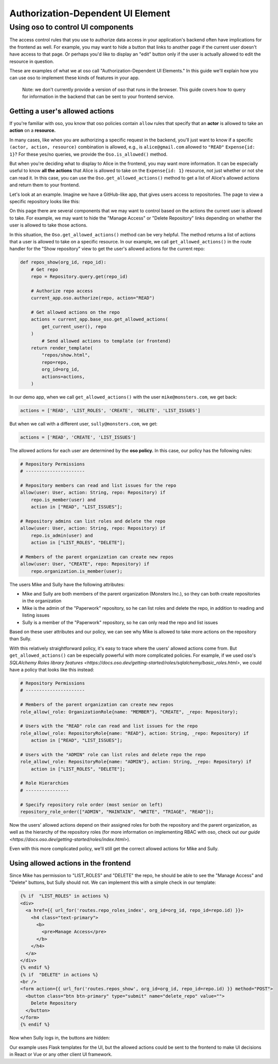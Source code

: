 Authorization-Dependent UI Element
==================================

Using oso to control UI components
----------------------------------

The access control rules that you use to authorize data access in your
application's backend often have implications for the frontend as well.
For example, you may want to hide a button that links to another page if
the current user doesn't have access to that page. Or perhaps you'd like
to display an "edit" button only if the user is actually allowed to edit
the resource in question.

These are examples of what we at oso call "Authorization-Dependent UI
Elements." In this guide we'll explain how you can use oso to implement
these kinds of features in your app.

    Note: we don't currently provide a version of oso that runs in the
    browser. This guide covers how to query for information in the
    backend that can be sent to your frontend service.

Getting a user's allowed actions
~~~~~~~~~~~~~~~~~~~~~~~~~~~~~~~~

If you're familiar with oso, you know that oso policies contain
``allow`` rules that specify that an **actor** is allowed to take an
**action** on a **resource.**

In many cases, like when you are authorizing a specific request in the
backend, you'll just want to know if a specific
``(actor, action, resource)`` combination is allowed, e.g., is
``alice@gmail.com`` allowed to ``"READ"`` ``Expense{id: 1}``? For these
yes/no queries, we provide the ``Oso.is_allowed()`` method.

But when you're deciding what to display to Alice in the frontend, you
may want more information. It can be especially useful to know **all the
actions** that Alice is allowed to take on the ``Expense{id: 1}``
resource, not just whether or not she can read it. In this case, you can
use the ``Oso.get_allowed_actions()`` method to get a list of Alice's
allowed actions and return them to your frontend.

Let's look at an example. Imagine we have a GitHub-like app, that gives
users access to repositories. The page to view a specific repository
looks like this:

.. image:: /getting-started/ui/a.png

On this page there are several components that we may want to control
based on the actions the current user is allowed to take. For example,
we may want to hide the "Manage Access" or "Delete Repository" links
depending on whether the user is allowed to take those actions.

In this situation, the ``Oso.get_allowed_actions()`` method can be very
helpful. The method returns a list of actions that a user is allowed to
take on a specific resource. In our example, we call
``get_allowed_actions()`` in the route handler for the "Show repository"
view to get the user's allowed actions for the current repo:

.. code:: python

    def repos_show(org_id, repo_id):
        # Get repo
        repo = Repository.query.get(repo_id)
        
        # Authorize repo access
        current_app.oso.authorize(repo, action="READ")

        # Get allowed actions on the repo
        actions = current_app.base_oso.get_allowed_actions(
            get_current_user(), repo
        )
            # Send allowed actions to template (or frontend)
        return render_template(
            "repos/show.html",
            repo=repo,
            org_id=org_id,
            actions=actions,
        )

In our demo app, when we call ``get_allowed_actions()`` with the user
``mike@monsters.com``, we get back:

.. code:: python

    actions = ['READ', 'LIST_ROLES', 'CREATE', 'DELETE', 'LIST_ISSUES']

But when we call with a different user, ``sully@monsters.com``, we get:

.. code:: python

    actions = ['READ', 'CREATE', 'LIST_ISSUES']

The allowed actions for each user are determined by the **oso policy.**
In this case, our policy has the following rules:

.. code:: python

    # Repository Permissions
    # ----------------------

    # Repository members can read and list issues for the repo
    allow(user: User, action: String, repo: Repository) if
        repo.is_member(user) and
        action in ["READ", "LIST_ISSUES"];

    # Repository admins can list roles and delete the repo
    allow(user: User, action: String, repo: Repository) if
        repo.is_admin(user) and
        action in ["LIST_ROLES", "DELETE"];

    # Members of the parent organization can create new repos
    allow(user: User, "CREATE", repo: Repository) if
        repo.organization.is_member(user);

The users Mike and Sully have the following attributes:

-  Mike and Sully are both members of the parent organization (Monsters
   Inc.), so they can both create repositories in the organization
-  Mike is the admin of the "Paperwork" repository, so he can list roles
   and delete the repo, in addition to reading and listing issues
-  Sully is a member of the "Paperwork" repository, so he can only read
   the repo and list issues

Based on these user attributes and our policy, we can see why Mike is
allowed to take more actions on the repository than Sully.

With this relatively straightforward policy, it's easy to trace where
the users' allowed actions come from. But ``get_allowed_actions()`` can
be especially powerful with more complicated policies. For example, if
we used oso's `SQLAlchemy Roles library
features <https://docs.oso.dev/getting-started/roles/sqlalchemy/basic_roles.html>`,
we could have a policy that looks like this instead:

.. code:: python

    # Repository Permissions
    # ----------------------

    # Members of the parent organization can create new repos
    role_allow(_role: OrganizationRole{name: "MEMBER"}, "CREATE", _repo: Repository);

    # Users with the "READ" role can read and list issues for the repo
    role_allow(_role: RepositoryRole{name: "READ"}, action: String, _repo: Repository) if
        action in ["READ", "LIST_ISSUES"];

    # Users with the "ADMIN" role can list roles and delete repo the repo
    role_allow(_role: RepositoryRole{name: "ADMIN"}, action: String, _repo: Repository) if
        action in ["LIST_ROLES", "DELETE"];

    # Role Hierarchies
    # ----------------

    # Specify repository role order (most senior on left)
    repository_role_order(["ADMIN", "MAINTAIN", "WRITE", "TRIAGE", "READ"]);

Now the users' allowed actions depend on their assigned roles for both
the repository and the parent organization, as well as the hierarchy of
the repository roles (for more information on implementing RBAC with
oso, check out `our
guide <https://docs.oso.dev/getting-started/roles/index.html>`).

Even with this more complicated policy, we'll still get the correct
allowed actions for Mike and Sully.

Using allowed actions in the frontend
~~~~~~~~~~~~~~~~~~~~~~~~~~~~~~~~~~~~~

Since Mike has permission to "LIST_ROLES" and "DELETE" the repo, he
should be able to see the "Manage Access" and "Delete" buttons, but
Sully should not. We can implement this with a simple check in our
template:

.. code:: python

    {% if  "LIST_ROLES" in actions %}
    <div>
      <a href={{ url_for('routes.repo_roles_index', org_id=org_id, repo_id=repo.id) }}>
        <h4 class="text-primary">
          <b>
            <pre>Manage Access</pre>
          </b>
        </h4>
      </a>
    </div>
    {% endif %}
    {% if  "DELETE" in actions %}
    <br />
    <form action={{ url_for('routes.repos_show', org_id=org_id, repo_id=repo.id) }} method="POST">
      <button class="btn btn-primary" type="submit" name="delete_repo" value="">
        Delete Repository
      </button>
    </form>
    {% endif %}

Now when Sully logs in, the buttons are hidden:

.. image:: /getting-started/ui/b.png

Our example uses Flask templates for the UI, but the allowed actions
could be sent to the frontend to make UI decisions in React or Vue or
any other client UI framework.
